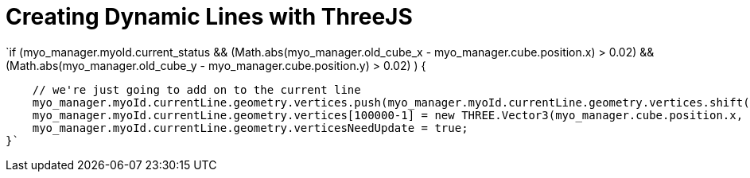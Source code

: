 = Creating Dynamic Lines with ThreeJS

`if (myo_manager.myoId.current_status 
                && (Math.abs(myo_manager.old_cube_x - myo_manager.cube.position.x) > 0.02)
                && (Math.abs(myo_manager.old_cube_y - myo_manager.cube.position.y) > 0.02)
                ) {

            // we're just going to add on to the current line
            myo_manager.myoId.currentLine.geometry.vertices.push(myo_manager.myoId.currentLine.geometry.vertices.shift()); //shift the array
            myo_manager.myoId.currentLine.geometry.vertices[100000-1] = new THREE.Vector3(myo_manager.cube.position.x, myo_manager.cube.position.y, 0); //add the point to the end of the array
            myo_manager.myoId.currentLine.geometry.verticesNeedUpdate = true;
        }`
